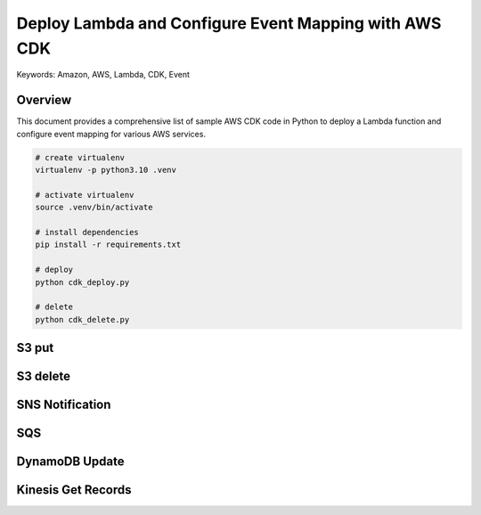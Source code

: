 Deploy Lambda and Configure Event Mapping with AWS CDK
==============================================================================
Keywords: Amazon, AWS, Lambda, CDK, Event


Overview
------------------------------------------------------------------------------
This document provides a comprehensive list of sample AWS CDK code in Python to deploy a Lambda function and configure event mapping for various AWS services.

.. code-block:: bash

    # create virtualenv
    virtualenv -p python3.10 .venv

    # activate virtualenv
    source .venv/bin/activate

    # install dependencies
    pip install -r requirements.txt

    # deploy
    python cdk_deploy.py

    # delete
    python cdk_delete.py



S3 put
------------------------------------------------------------------------------
.. dropdown:: s3-put.json

    .. literalinclude:: ./sample-events/s3-put.json
       :language: python
       :linenos:


S3 delete
------------------------------------------------------------------------------
.. dropdown:: s3-delete.json

    .. literalinclude:: ./sample-events/s3-delete.json
       :language: python
       :linenos:


SNS Notification
------------------------------------------------------------------------------
.. dropdown:: sns-notification.json

    .. literalinclude:: ./sample-events/sns-notification.json
       :language: python
       :linenos:


.. dropdown:: app.py

    .. literalinclude:: ./sns/app.py
       :language: python
       :linenos:


SQS
------------------------------------------------------------------------------
.. dropdown:: sqs.json

    .. literalinclude:: ./sample-events/sqs.json
       :language: python
       :linenos:


.. dropdown:: app.py

    .. literalinclude:: ./sqs/app.py
       :language: python
       :linenos:


DynamoDB Update
------------------------------------------------------------------------------
.. dropdown:: dynamodb-update.json

    .. literalinclude:: ./sample-events/dynamodb-update.json
       :language: python
       :linenos:


Kinesis Get Records
------------------------------------------------------------------------------
.. dropdown:: kinesis-get-records.json

    .. literalinclude:: ./sample-events/kinesis-get-records.json
       :language: python
       :linenos:
